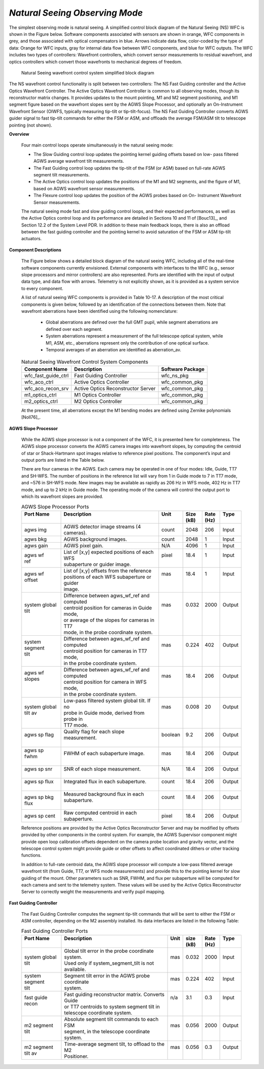 .. _tcs-ns_obsmode:

*Natural Seeing Observing Mode*
...............................

The simplest observing mode is natural seeing. A simplified control block
diagram of the Natural Seeing (NS) WFC is shown in the Figure below. Software
components associated with sensors are shown in orange, WFC components in grey,
and those associated with optical compensators in blue. Arrows indicate data
flow, color-coded by the type of data: Orange for WFC inputs, gray for internal
data flow between WFC components, and blue for WFC outputs. The WFC includes two
types of controllers: Wavefront controllers, which convert sensor measurements
to residual wavefront, and optics controllers which convert those wavefronts to
mechanical degrees of freedom.

.. figure:: _static/natural_seeing_wcs_block_diagram.png

    Natural Seeing wavefront control system simplified block diagram

The NS wavefront control functionality is split between two controllers: The NS
Fast Guiding controller and the Active Optics Wavefront Controller. The Active
Optics Wavefront Controller is common to all observing modes, though its
reconstructor matrix changes. It provides updates to the mount pointing, M1 and
M2 segment positioning, and M1 segment figure based on the wavefront slopes sent
by the AGWS Slope Processor, and optionally an On-Instrument Wavefront Sensor
(OIWFS, typically measuring tip-tilt or tip-tilt-focus). The NS Fast Guiding
Controller converts AGWS guider signal to fast tip-tilt commands for either the
FSM or ASM, and offloads the average FSM/ASM tilt to telescope pointing (not
shown).

**Overview**

    Four main control loops operate simultaneously in the natural seeing mode:

    * The Slow Guiding control loop updates the pointing kernel guiding offsets
      based on low- pass filtered AGWS average wavefront tilt measurements.

    * The Fast Guiding control loop updates the tip-tilt of the FSM (or ASM)
      based on full-rate AGWS segment tilt measurements.

    * The Active Optics control loop updates the positions of the M1 and M2
      segments, and the figure of M1, based on AGWS wavefront sensor measurements.

    * The Flexure control loop updates the position of the AGWS probes based on
      On- Instrument Wavefront Sensor measurements.

    The natural seeing mode fast and slow guiding control loops, and their
    expected performances, as well as the Active Optics control loop and its
    performance are detailed in Sections 10 and 11 of [Bouc13]_, and Section
    12.2 of the System Level PDR. In addition to these main feedback loops,
    there is also an offload between the fast guiding controller and the
    pointing kernel to avoid saturation of the FSM or ASM tip-tilt actuators.

**Component Descriptions**

    The Figure below shows a detailed block diagram of the natural seeing WFC,
    including all of the real-time software components currently envisioned.
    External components with interfaces to the WFC (e.g., sensor slope
    processors and mirror controllers) are also represented. Ports are
    identified with the input of output data type, and data flow with arrows.
    Telemetry is not explicitly shown, as it is provided as a system service to
    every component.

    A list of natural seeing WFC components is provided in Table 10-17. A
    description of the most critical components is given below, followed by an
    identification of the connections between them. Note that wavefront
    aberrations have been identified using the following nomenclature:

        * Global aberrations are defined over the full GMT pupil, while segment
          aberrations are defined over each segment.

        * System aberrations represent a measurement of the full telescope
          optical system, while M1, ASM, etc., aberrations represent only the
          contribution of one optical surface.

        * Temporal averages of an aberration are identified as aberration_av.

    .. table:: Natural Seeing Wavefront Control System Components

       +-----------------------+---------------------------------------+------------------+
       | Component Name        | Description                           | Software Package |
       +=======================+=======================================+==================+
       | wfc_fast_guide_ctrl   | Fast Guiding Controller               | wfc_ns_pkg       |
       +-----------------------+---------------------------------------+------------------+
       | wfc_aco_ctrl          | Active Optics Controller              | wfc_common_pkg   |
       +-----------------------+---------------------------------------+------------------+
       | wfc_aco_recon_srv     | Active Optics Reconstructor Server    | wfc_common_pkg   |
       +-----------------------+---------------------------------------+------------------+
       | m1_optics_ctrl        | M1 Optics Controller                  | wfc_common_pkg   |
       +-----------------------+---------------------------------------+------------------+
       | m2_optics_ctrl        | M2 Optics Controller                  | wfc_common_pkg   |
       +-----------------------+---------------------------------------+------------------+

    At the present time, all aberrations except the M1 bending modes are defined
    using Zernike polynomials [Noll76]_.

    .. figure:: _static/natural_seeing_wcs_block_diagram_detailed.png
       :scale: 100%

**AGWS Slope Processor**

    While the AGWS slope processor is not a component of the WFC, it is
    presented here for completeness. The AGWS slope processor converts the AGWS
    camera images into wavefront slopes, by computing the centroid of star or
    Shack-Hartmann spot images relative to reference pixel positions. The
    component’s input and output ports are listed in the Table below.

    There are four cameras in the AGWS. Each camera may be operated in one of
    four modes: Idle, Guide, TT7 and SH-WFS. The number of positions in the
    reference list will vary from 1 in Guide mode to 7 in TT7 mode, and ~576 in
    SH-WFS mode.  New images may be available as rapidly as 206 Hz in WFS mode,
    402 Hz in TT7 mode, and up to 2 kHz in Guide mode. The operating mode of the
    camera will control the output port to which its wavefront slopes are
    provided.


    .. table:: AGWS Slope Processor Ports

       +------------------+-------------------------------------------------+-----------+---------+--------+----------+
       | | Port Name      | | Description                                   | | Unit    | | Size  | | Rate | | Type   |
       | |                | |                                               | |         | | (kB)  | | (Hz) | |        |
       +==================+=================================================+===========+=========+========+==========+
       | | agws img       | | AGWS detector image streams (4 cameras).      | | count   | | 2048  | | 206  | | Input  |
       +------------------+-------------------------------------------------+-----------+---------+--------+----------+
       | | agws bkg       | | AGWS background images.                       | | count   | | 2048  | | 1    | | Input  |
       +------------------+-------------------------------------------------+-----------+---------+--------+----------+
       | | agws gain      | | AGWS pixel gain.                              | | N/A     | | 4096  | | 1    | | Input  |
       +------------------+-------------------------------------------------+-----------+---------+--------+----------+
       | | agws wf        | | List of [x,y] expected positions of each WFS  | | pixel   | | 18.4  | | 1    | | Input  |
       | | ref            | | subaperture or guider image.                  | |         | |       | |      | |        |
       +------------------+-------------------------------------------------+-----------+---------+--------+----------+
       | | agws wf        | | List of [x,y] offsets from the reference      | | mas     | | 18.4  | | 1    | | Input  |
       | | offset         | | positions of each WFS subaperture or guider   | |         | |       | |      | |        |
       | |                | | image.                                        | |         | |       | |      | |        |
       +------------------+-------------------------------------------------+-----------+---------+--------+----------+
       | | system global  | | Difference between agws_wf_ref and computed   | | mas     | | 0.032 | | 2000 | | Output |
       | | tilt           | | centroid position for cameras in Guide mode,  | |         | |       | |      | |        |
       | |                | | or average of the slopes for cameras in TT7   | |         | |       | |      | |        |
       | |                | | mode, in the probe coordinate system.         | |         | |       | |      | |        |
       +------------------+-------------------------------------------------+-----------+---------+--------+----------+
       | | system segment | | Difference between agws_wf_ref and computed   | | mas     | | 0.224 | | 402  | | Output |
       | | tilt           | | centroid position for cameras in TT7 mode,    | |         | |       | |      | |        |
       | |                | | in the probe coordinate system.               | |         | |       | |      | |        |
       +------------------+-------------------------------------------------+-----------+---------+--------+----------+
       | | agws wf slopes | | Difference between agws_wf_ref and computed   | | mas     | | 18.4  | | 206  | | Output |
       | |                | | centroid position for camera in WFS mode,     | |         | |       | |      | |        |
       | |                | | in the probe coordinate system.               | |         | |       | |      | |        |
       +------------------+-------------------------------------------------+-----------+---------+--------+----------+
       | | system global  | | Low-pass filtered system global tilt. If no   | | mas     | | 0.008 | | 20   | | Output |
       | | tilt av        | | probe in Guide mode, derived from probe in    | |         | |       | |      | |        |
       | |                | | TT7 mode.                                     | |         | |       | |      | |        |
       +------------------+-------------------------------------------------+-----------+---------+--------+----------+
       | | agws sp flag   | | Quality flag for each slope measurement.      | | boolean | | 9.2   | | 206  | | Output |
       | |                | |                                               | |         | |       | |      | |        |
       +------------------+-------------------------------------------------+-----------+---------+--------+----------+
       | | agws sp fwhm   | | FWHM of each subaperture image.               | | mas     | | 18.4  | | 206  | | Output |
       | |                | |                                               | |         | |       | |      | |        |
       +------------------+-------------------------------------------------+-----------+---------+--------+----------+
       | | agws sp snr    | | SNR of each slope measurement.                | | N/A     | | 18.4  | | 206  | | Output |
       | |                | |                                               | |         | |       | |      | |        |
       +------------------+-------------------------------------------------+-----------+---------+--------+----------+
       | | agws sp flux   | | Integrated flux in each subaperture.          | | count   | | 18.4  | | 206  | | Output |
       | |                | |                                               | |         | |       | |      | |        |
       +------------------+-------------------------------------------------+-----------+---------+--------+----------+
       | | agws sp bkg    | | Measured background flux in each subaperture. | | count   | | 18.4  | | 206  | | Output |
       | | flux           | |                                               | |         | |       | |      | |        |
       +------------------+-------------------------------------------------+-----------+---------+--------+----------+
       | | agws sp cent   | | Raw computed centroid in each subaperture.    | | pixel   | | 18.4  | | 206  | | Output |
       +------------------+-------------------------------------------------+-----------+---------+--------+----------+

    Reference positions are provided by the Active Optics Reconstructor
    Server and may be modified by offsets provided by other components in the
    control system. For example, the AGWS Supervisor component might provide
    open loop calibration offsets dependent on the camera probe location and
    gravity vector, and the telescope control system might provide guide or
    other offsets to affect coordinated dithers or other tracking functions.

    In addition to full-rate centroid data, the AGWS slope processor will
    compute a low-pass filtered average wavefront tilt (from Guide, TT7, or
    WFS mode measurements) and provide this to the pointing kernel for slow
    guiding of the mount. Other parameters such as SNR, FWHM, and flux per
    subaperture will be computed for each camera and sent to the telemetry
    system. These values will be used by the Active Optics Reconstructor
    Server to correctly weight the measurements and verify pupil mapping.

**Fast Guiding Controller**

    The Fast Guiding Controller computes the segment tip-tilt commands that
    will be sent to either the FSM or ASM controller, depending on the M2
    assembly installed. Its data interfaces are listed in the following Table:

    .. table:: Fast Guiding Controller Ports

       +------------------+------------------------------------------------------+--------+---------+--------+----------+
       | | Port Name      | | Description                                        | | Unit | | size  | | Rate | | Type   |
       | |                | |                                                    | |      | | (kB)  | | (Hz) | |        |
       +==================+======================================================+========+=========+========+==========+
       | | system global  | | Global tilt error in the probe coordinate system.  | | mas  | | 0.032 | | 2000 | | Input  |
       | | tilt           | | Used only if system_segment_tilt is not available. | |      | |       | |      | |        |
       +------------------+------------------------------------------------------+--------+---------+--------+----------+
       | | system segment | | Segment tilt error in the AGWS probe coordinate    | | mas  | | 0.224 | | 402  | | Input  |
       | | tilt           | | system.                                            | |      | |       | |      | |        |
       +------------------+------------------------------------------------------+--------+---------+--------+----------+
       | | fast guide     | | Fast guiding reconstructor matrix. Converts Guide  | | n/a  | | 3.1   | | 0.3  | | Input  |
       | | recon          | | or TT7 centroids to system segment tilt in         | |      | |       | |      | |        |
       | |                | | telescope coordinate system.                       | |      | |       | |      | |        |
       +------------------+------------------------------------------------------+--------+---------+--------+----------+
       | | m2 segment     | | Absolute segment tilt commands to each FSM         | | mas  | | 0.056 | | 2000 | | Output |
       | | tilt           | | segment, in the telescope coordinate system.       | |      | |       | |      | |        |
       +------------------+------------------------------------------------------+--------+---------+--------+----------+
       | | m2 segment     | | Time-average segment tilt, to offload to the M2    | | mas  | | 0.056 | | 0.3  | | Output |
       | | tilt av        | | Positioner.                                        | |      | |       | |      | |        |
       +------------------+------------------------------------------------------+--------+---------+--------+----------+
 

 


 


